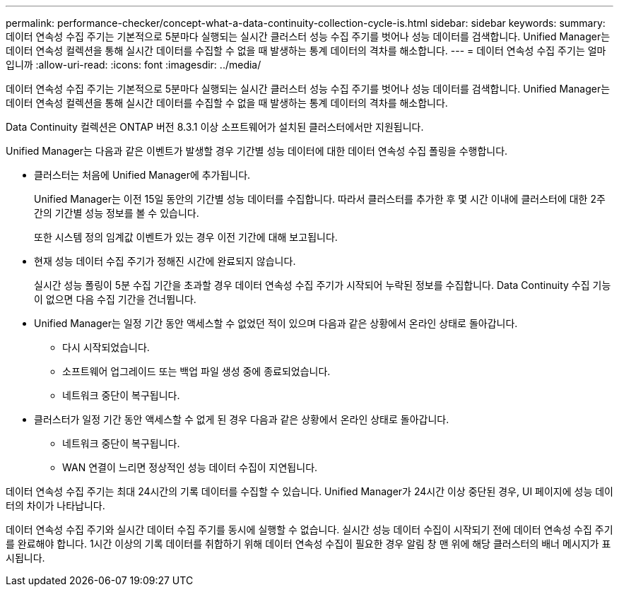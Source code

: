 ---
permalink: performance-checker/concept-what-a-data-continuity-collection-cycle-is.html 
sidebar: sidebar 
keywords:  
summary: 데이터 연속성 수집 주기는 기본적으로 5분마다 실행되는 실시간 클러스터 성능 수집 주기를 벗어나 성능 데이터를 검색합니다. Unified Manager는 데이터 연속성 컬렉션을 통해 실시간 데이터를 수집할 수 없을 때 발생하는 통계 데이터의 격차를 해소합니다. 
---
= 데이터 연속성 수집 주기는 얼마입니까
:allow-uri-read: 
:icons: font
:imagesdir: ../media/


[role="lead"]
데이터 연속성 수집 주기는 기본적으로 5분마다 실행되는 실시간 클러스터 성능 수집 주기를 벗어나 성능 데이터를 검색합니다. Unified Manager는 데이터 연속성 컬렉션을 통해 실시간 데이터를 수집할 수 없을 때 발생하는 통계 데이터의 격차를 해소합니다.

Data Continuity 컬렉션은 ONTAP 버전 8.3.1 이상 소프트웨어가 설치된 클러스터에서만 지원됩니다.

Unified Manager는 다음과 같은 이벤트가 발생할 경우 기간별 성능 데이터에 대한 데이터 연속성 수집 폴링을 수행합니다.

* 클러스터는 처음에 Unified Manager에 추가됩니다.
+
Unified Manager는 이전 15일 동안의 기간별 성능 데이터를 수집합니다. 따라서 클러스터를 추가한 후 몇 시간 이내에 클러스터에 대한 2주간의 기간별 성능 정보를 볼 수 있습니다.

+
또한 시스템 정의 임계값 이벤트가 있는 경우 이전 기간에 대해 보고됩니다.

* 현재 성능 데이터 수집 주기가 정해진 시간에 완료되지 않습니다.
+
실시간 성능 폴링이 5분 수집 기간을 초과할 경우 데이터 연속성 수집 주기가 시작되어 누락된 정보를 수집합니다. Data Continuity 수집 기능이 없으면 다음 수집 기간을 건너뜁니다.

* Unified Manager는 일정 기간 동안 액세스할 수 없었던 적이 있으며 다음과 같은 상황에서 온라인 상태로 돌아갑니다.
+
** 다시 시작되었습니다.
** 소프트웨어 업그레이드 또는 백업 파일 생성 중에 종료되었습니다.
** 네트워크 중단이 복구됩니다.


* 클러스터가 일정 기간 동안 액세스할 수 없게 된 경우 다음과 같은 상황에서 온라인 상태로 돌아갑니다.
+
** 네트워크 중단이 복구됩니다.
** WAN 연결이 느리면 정상적인 성능 데이터 수집이 지연됩니다.




데이터 연속성 수집 주기는 최대 24시간의 기록 데이터를 수집할 수 있습니다. Unified Manager가 24시간 이상 중단된 경우, UI 페이지에 성능 데이터의 차이가 나타납니다.

데이터 연속성 수집 주기와 실시간 데이터 수집 주기를 동시에 실행할 수 없습니다. 실시간 성능 데이터 수집이 시작되기 전에 데이터 연속성 수집 주기를 완료해야 합니다. 1시간 이상의 기록 데이터를 취합하기 위해 데이터 연속성 수집이 필요한 경우 알림 창 맨 위에 해당 클러스터의 배너 메시지가 표시됩니다.

